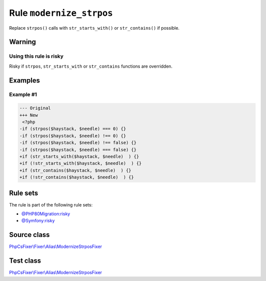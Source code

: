 =========================
Rule ``modernize_strpos``
=========================

Replace ``strpos()`` calls with ``str_starts_with()`` or ``str_contains()`` if
possible.

Warning
-------

Using this rule is risky
~~~~~~~~~~~~~~~~~~~~~~~~

Risky if ``strpos``, ``str_starts_with`` or ``str_contains`` functions are
overridden.

Examples
--------

Example #1
~~~~~~~~~~

.. code-block:: diff

   --- Original
   +++ New
    <?php
   -if (strpos($haystack, $needle) === 0) {}
   -if (strpos($haystack, $needle) !== 0) {}
   -if (strpos($haystack, $needle) !== false) {}
   -if (strpos($haystack, $needle) === false) {}
   +if (str_starts_with($haystack, $needle)  ) {}
   +if (!str_starts_with($haystack, $needle)  ) {}
   +if (str_contains($haystack, $needle)  ) {}
   +if (!str_contains($haystack, $needle)  ) {}

Rule sets
---------

The rule is part of the following rule sets:

- `@PHP80Migration:risky <./../../ruleSets/PHP80MigrationRisky.rst>`_
- `@Symfony:risky <./../../ruleSets/SymfonyRisky.rst>`_

Source class
------------

`PhpCsFixer\\Fixer\\Alias\\ModernizeStrposFixer <./../../../src/Fixer/Alias/ModernizeStrposFixer.php>`_

Test class
------------

`PhpCsFixer\\Fixer\\Alias\\ModernizeStrposFixer <./../../../tests/Fixer/Alias/ModernizeStrposFixerTest.php>`_
